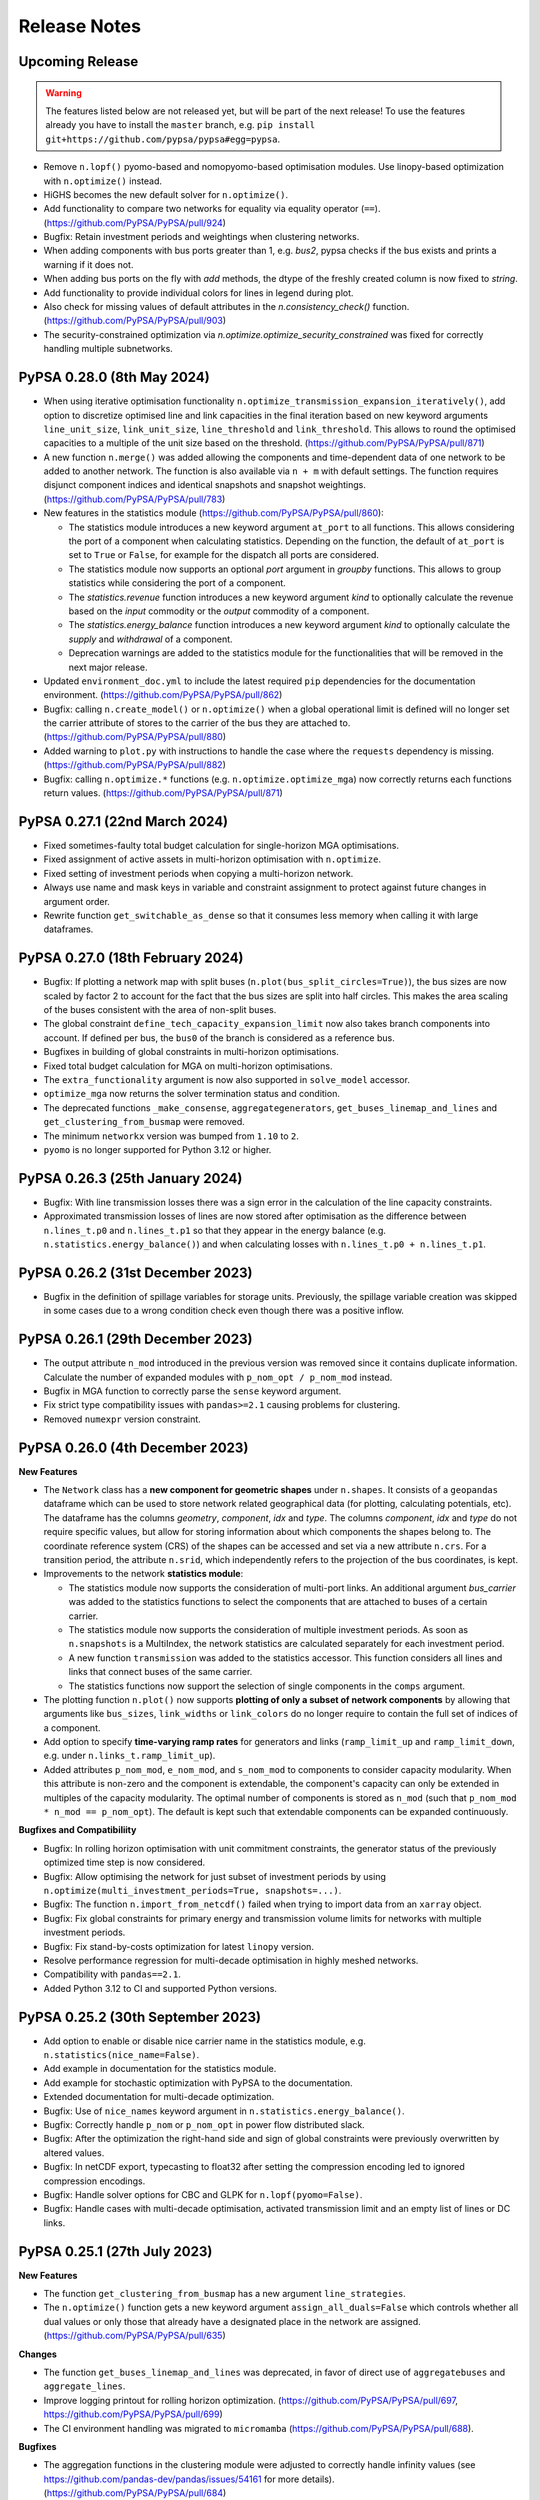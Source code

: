 #######################
Release Notes
#######################

Upcoming Release
================

.. warning:: The features listed below are not released yet, but will be part of the next release! To use the features already you have to install the ``master`` branch, e.g. ``pip install git+https://github.com/pypsa/pypsa#egg=pypsa``.

* Remove ``n.lopf()`` pyomo-based and nomopyomo-based optimisation modules. Use
  linopy-based optimization with ``n.optimize()`` instead.

* HiGHS becomes the new default solver for ``n.optimize()``.

* Add functionality to compare two networks for equality via equality operator (``==``). 
  (https://github.com/PyPSA/PyPSA/pull/924)

* Bugfix: Retain investment periods and weightings when clustering networks.

* When adding components with bus ports greater than 1, e.g. `bus2`, pypsa checks if 
  the bus exists and prints a warning if it does not.

* When adding bus ports on the fly with `add` methods, the dtype of the freshly created 
  column is now fixed to `string`.

* Add functionality to provide individual colors for lines in legend during plot.

* Also check for missing values of default attributes in the `n.consistency_check()` 
  function. (https://github.com/PyPSA/PyPSA/pull/903)

* The security-constrained optimization via `n.optimize.optimize_security_constrained` was fixed for correctly handling multiple subnetworks. 


PyPSA 0.28.0 (8th May 2024)
=================================

* When using iterative optimisation functionality
  ``n.optimize_transmission_expansion_iteratively()``, add option to discretize
  optimised line and link capacities in the final iteration based on new keyword
  arguments ``line_unit_size``, ``link_unit_size``, ``line_threshold`` and
  ``link_threshold``. This allows to round the optimised capacities to a
  multiple of the unit size based on the threshold.
  (https://github.com/PyPSA/PyPSA/pull/871)

* A new function ``n.merge()`` was added allowing the components and
  time-dependent data of one network to be added to another network. The
  function is also available via ``n + m`` with default settings. The function
  requires disjunct component indices and identical snapshots and snapshot
  weightings. (https://github.com/PyPSA/PyPSA/pull/783)

* New features in the statistics module (https://github.com/PyPSA/PyPSA/pull/860):

  - The statistics module introduces a new keyword argument ``at_port`` to all
    functions. This allows considering the port of a component when calculating
    statistics. Depending on the function, the default of ``at_port`` is set to
    ``True`` or ``False``, for example for the dispatch all ports are considered.

  - The statistics module now supports an optional `port` argument in `groupby`
    functions. This allows to group statistics while considering the port of a
    component.

  - The `statistics.revenue` function introduces a new keyword argument `kind` to
    optionally calculate the revenue based on the `input` commodity or the
    `output` commodity of a component.

  - The `statistics.energy_balance` function introduces a new keyword argument
    `kind` to optionally calculate the `supply` and `withdrawal` of a component.

  - Deprecation warnings are added to the statistics module for the
    functionalities that will be removed in the next major release.

* Updated ``environment_doc.yml`` to include the latest required ``pip``
  dependencies for the documentation environment. (https://github.com/PyPSA/PyPSA/pull/862)

* Bugfix: calling ``n.create_model()`` or ``n.optimize()`` when a global
  operational limit is defined will no longer set the carrier attribute of
  stores to the carrier of the bus they are attached to.
  (https://github.com/PyPSA/PyPSA/pull/880)

* Added warning to ``plot.py`` with instructions to handle the case where the
  ``requests`` dependency is missing. (https://github.com/PyPSA/PyPSA/pull/882)

* Bugfix: calling ``n.optimize.*`` functions (e.g. ``n.optimize.optimize_mga``)
  now correctly returns each functions return values. (https://github.com/PyPSA/PyPSA/pull/871)


PyPSA 0.27.1 (22nd March 2024)
=================================

* Fixed sometimes-faulty total budget calculation for single-horizon MGA optimisations.

* Fixed assignment of active assets in multi-horizon optimisation with ``n.optimize``.

* Fixed setting of investment periods when copying a multi-horizon network.

* Always use name and mask keys in variable and constraint assignment to protect against future changes in argument order.

* Rewrite function ``get_switchable_as_dense`` so that it consumes less memory when calling it with large dataframes.

PyPSA 0.27.0 (18th February 2024)
=================================

* Bugfix: If plotting a network map with split buses
  (``n.plot(bus_split_circles=True)``), the bus sizes are now scaled by factor 2
  to account for the fact that the bus sizes are split into half circles. This
  makes the area scaling of the buses consistent with the area of non-split
  buses.

* The global constraint ``define_tech_capacity_expansion_limit`` now also takes
  branch components into account. If defined per bus, the ``bus0`` of the branch
  is considered as a reference bus.

* Bugfixes in building of global constraints in multi-horizon optimisations.

* Fixed total budget calculation for MGA on multi-horizon optimisations.

* The ``extra_functionality`` argument is now also supported in ``solve_model``
  accessor.

* ``optimize_mga`` now returns the solver termination status and condition.

* The deprecated functions ``_make_consense``, ``aggregategenerators``,
  ``get_buses_linemap_and_lines`` and ``get_clustering_from_busmap`` were
  removed.

* The minimum ``networkx`` version was bumped from ``1.10`` to ``2``.

* ``pyomo`` is no longer supported for Python 3.12 or higher.


PyPSA 0.26.3 (25th January 2024)
=================================

* Bugfix: With line transmission losses there was a sign error in the
  calculation of the line capacity constraints.

* Approximated transmission losses of lines are now stored after optimisation as
  the difference between ``n.lines_t.p0`` and ``n.lines_t.p1`` so that they
  appear in the energy balance (e.g. ``n.statistics.energy_balance()``) and when
  calculating losses with ``n.lines_t.p0 + n.lines_t.p1``.

PyPSA 0.26.2 (31st December 2023)
=================================

* Bugfix in the definition of spillage variables for storage units. Previously,
  the spillage variable creation was skipped in some cases due to a wrong
  condition check even though there was a positive inflow.

PyPSA 0.26.1 (29th December 2023)
=================================

* The output attribute ``n_mod`` introduced in the previous version was removed
  since it contains duplicate information. Calculate the number of expanded
  modules with ``p_nom_opt / p_nom_mod`` instead.

* Bugfix in MGA function to correctly parse the ``sense`` keyword argument.

* Fix strict type compatibility issues with ``pandas>=2.1`` causing problems for
  clustering.

* Removed ``numexpr`` version constraint.

PyPSA 0.26.0 (4th December 2023)
================================

**New Features**

* The ``Network`` class has a **new component for geometric shapes** under
  ``n.shapes``. It consists of a ``geopandas`` dataframe which can be used to
  store network related geographical data (for plotting, calculating potentials,
  etc). The dataframe has the columns `geometry`, `component`, `idx` and `type`.
  The columns `component`, `idx` and `type` do not require specific values, but
  allow for storing information about which components the shapes belong to. The
  coordinate reference system (CRS) of the shapes can be accessed and set via a
  new attribute ``n.crs``. For a transition period, the attribute ``n.srid``,
  which independently refers to the projection of the bus coordinates, is kept.

* Improvements to the network **statistics module**:

  * The statistics module now supports the consideration of multi-port links. An
    additional argument `bus_carrier` was added to the statistics functions to
    select the components that are attached to buses of a certain carrier.

  * The statistics module now supports the consideration of multiple investment
    periods. As soon as ``n.snapshots`` is a MultiIndex, the network statistics
    are calculated separately for each investment period.

  * A new function ``transmission`` was added to the statistics accessor. This
    function considers all lines and links that connect buses of the same carrier.

  * The statistics functions now support the selection of single components in
    the ``comps`` argument.

* The plotting function ``n.plot()`` now supports **plotting of only a subset of
  network components** by allowing that arguments like ``bus_sizes``,
  ``link_widths`` or ``link_colors`` do no longer require to contain the full
  set of indices of a component.

* Add option to specify **time-varying ramp rates** for generators and links
  (``ramp_limit_up`` and ``ramp_limit_down``, e.g. under
  ``n.links_t.ramp_limit_up``).

* Added attributes ``p_nom_mod``, ``e_nom_mod``, and ``s_nom_mod`` to components
  to consider capacity modularity. When this attribute is non-zero and the
  component is extendable, the component's capacity can only be extended in
  multiples of the capacity modularity. The optimal number of components is
  stored as ``n_mod`` (such that ``p_nom_mod * n_mod == p_nom_opt``). The
  default is kept such that extendable components can be expanded continuously.

**Bugfixes and Compatibiliity**

* Bugfix: In rolling horizon optimisation with unit commitment constraints, the
  generator status of the previously optimized time step is now considered.

* Bugfix: Allow optimising the network for just subset of investment periods by
  using ``n.optimize(multi_investment_periods=True, snapshots=...)``.

* Bugfix: The function ``n.import_from_netcdf()`` failed when trying to import
  data from an ``xarray`` object.

* Bugfix: Fix global constraints for primary energy and transmission volume
  limits for networks with multiple investment periods.

* Bugfix: Fix stand-by-costs optimization for latest ``linopy`` version.

* Resolve performance regression for multi-decade optimisation in highly meshed
  networks.

* Compatibility with ``pandas==2.1``.

* Added Python 3.12 to CI and supported Python versions.


PyPSA 0.25.2 (30th September 2023)
==================================

* Add option to enable or disable nice carrier name in the statistics module,
  e.g. ``n.statistics(nice_name=False)``.

* Add example in documentation for the statistics module.

* Add example for stochastic optimization with PyPSA to the documentation.

* Extended documentation for multi-decade optimization.

* Bugfix: Use of ``nice_names`` keyword argument in
  ``n.statistics.energy_balance()``.

* Bugfix: Correctly handle ``p_nom`` or ``p_nom_opt`` in power flow distributed
  slack.

* Bugfix: After the optimization the right-hand side and sign of global
  constraints were previously overwritten by altered values.

* Bugfix: In netCDF export, typecasting to float32 after setting the compression
  encoding led to ignored compression encodings.

* Bugfix: Handle solver options for CBC and GLPK for ``n.lopf(pyomo=False)``.

* Bugfix: Handle cases with multi-decade optimisation, activated transmission
  limit and an empty list of lines or DC links.

PyPSA 0.25.1 (27th July 2023)
=============================

**New Features**

* The function ``get_clustering_from_busmap`` has a new argument
  ``line_strategies``.

* The ``n.optimize()`` function gets a new keyword argument
  ``assign_all_duals=False`` which controls whether all dual values or only
  those that already have a designated place in the network are assigned.
  (https://github.com/PyPSA/PyPSA/pull/635)

**Changes**

* The function ``get_buses_linemap_and_lines`` was deprecated, in favor of
  direct use of ``aggregatebuses`` and ``aggregate_lines``.

* Improve logging printout for rolling horizon optimization.
  (https://github.com/PyPSA/PyPSA/pull/697,
  https://github.com/PyPSA/PyPSA/pull/699)

* The CI environment handling was migrated to ``micromamba``
  (https://github.com/PyPSA/PyPSA/pull/688).

**Bugfixes**

* The aggregation functions in the clustering module were adjusted to correctly
  handle infinity values (see https://github.com/pandas-dev/pandas/issues/54161
  for more details). (https://github.com/PyPSA/PyPSA/pull/684)

* The unit commitment formulation with a rolling horizon horizon was fixed in
  case of non-committable and committable generators with ramp limits.
  (https://github.com/PyPSA/PyPSA/pull/686)

* The clustering functionality was fixed in case of passing a subset of carriers
  that should be aggregated. (https://github.com/PyPSA/PyPSA/pull/696)

* When clustering, allow safe clustering of component attributes which are both
  static and dynamic. (https://github.com/PyPSA/PyPSA/pull/700)

* When assigning a new user-defined variable to the underlying optimization
  model, the assignment of the solution resulted in an error if the variable
  name did not match the pattern ``{Component}-{Varname}``. This has been fixed
  by ignoring variables that do not match the pattern during solution
  assignment. (https://github.com/PyPSA/PyPSA/pull/693)

* Multilinks are now also handled automatically when importing a network from
  file. (https://github.com/PyPSA/PyPSA/pull/702)

* Multilink default efficiencies are always set to 1.0.
  (https://github.com/PyPSA/PyPSA/pull/701)

* For linearized unit commitment relaxation, some tightening additional
  constraints are only valid if start-up and shut-down costs are equal. These
  constraints are now skipped if this is not the case and a warning message is
  printed. (https://github.com/PyPSA/PyPSA/pull/690)

* Fix division in capacity factor calculation in statistics module when not
  aggregating in the time dimension. (https://github.com/PyPSA/PyPSA/pull/687)


PyPSA 0.25.0 (13th July 2023)
=============================

**New Features**

* **Stand-by costs:** PyPSA now supports stand-by cost terms. A new column
  ``stand_by_cost`` was added to generators and links. The stand-by cost is
  added to the objective function when calling ``n.optimize()``.
  (https://github.com/PyPSA/PyPSA/pull/659)

* **Rolling horizon function:** The ``n.optimize`` accessor now provides
  functionality for rolling horizon optimisation using
  ``n.optimize.optimize_with_rolling_horizon()`` which splits whole optimization
  of the whole time span into multiple subproblems which are solved
  consecutively. This is useful for operational optimizations with a high
  spatial resolution. (https://github.com/PyPSA/PyPSA/pull/668)

* **Modelling-to-generate-alternatives (MGA) function** The ``n.optimize``
  accessor now provides functionality for running
  modelling-to-generate-alternatives (MGA) on previously solved networks using
  ``n.optimize.optimize_mga(slack=..., weights=...)``. This is useful for
  exploring the near-optimal feasible space of the network.
  (https://github.com/PyPSA/PyPSA/pull/672)

**Changes**

* **Multilinks by default:** Links with multiple inputs/outputs are now
  supported by default. The Link component attributes are automatically extended
  if a link with ``bus2``, ``bus3``, etc. are added to the network. Overriding
  component attributes at network initialisation is no longer required.
  (https://github.com/PyPSA/PyPSA/pull/669)

* **Spatial clustering refactored:** The spatial clustering module was
  refactored. The changes lead to performance improvements and a more consistent
  clustering API. (https://github.com/PyPSA/PyPSA/pull/673)

  * The network object has a new accessor ``cluster`` which allows accessing
    clustering routines from the network itself. For example,
    ``n.cluster.cluster_spatially_by_kmeans`` returns a spatially clustered
    version of the network.

  * The default clustering strategies were refined. Per default, columns like
    ``efficiency`` and ``p_max_pu`` are now aggregated by the capacity weighted
    mean.

  * The clustering module now applies the custom strategies to time-dependant
    data.

  * The function ``pypsa.clustering.spatial.get_clustering_from_busmap`` and
    ``pypsa.clustering.spatial.aggregategenerators`` now allows the passing of a
    list of buses for which aggregation of all carriers is desired. Generation
    from a carrier at a bus is aggregated now if: It is either in the passed
    list of aggregated carriers, or in the list of aggregated buses.

  * Take generator strategies for time-series into account. Before, time-series
    would always be aggregated by summing.
    (https://github.com/PyPSA/PyPSA/pull/670)

  * The deprecated ``networkclustering`` module was removed.
    (https://github.com/PyPSA/PyPSA/pull/675)

* A new function `get_country_and_carrier` was added to the statistics module in
  order to group statistics by country and carrier.
  (https://github.com/PyPSA/PyPSA/pull/678)

* NetCDF file compression is now disabled by default when exporting networks.
  (https://github.com/PyPSA/PyPSA/pull/679)

**Breaking Changes**

* The ``Clustering`` class no longer contains a positive and negative linemap.

* Outdated examples were removed. (https://github.com/PyPSA/PyPSA/pull/674)

**Bugfixes**

* In the statistics module, the calculation of operational costs of storage
  units was corrected. (https://github.com/PyPSA/PyPSA/pull/671)


PyPSA 0.24.0 (27th June 2023)
=================================

* PyPSA now supports quadratic marginal cost terms. A new column
  `marginal_cost_quadratic` was added to generators, links, stores and storage
  units. The quadratic marginal cost is added to the objective function when
  calling ``n.optimize()``. This requires a solver that is able to solve quadratic problems, for instance,
  HiGHS, Gurobi, Xpress, or CPLEX.
* The statistics function now allows calculating energy balances
  ``n.statistics.energy_balance()`` and dispatch ``n.statistics.dispatch()``, as
  well as time series (e.g. ``n.statistics.curtailment(aggregate_time=False)``).
  The energy balance can be configured to yield energy balance time series for
  each bus.
* The statistics function ``n.statistics()`` now also supports the calculation
  of the market values of components.
* The function ``n.set_snapshots()`` now takes two optional keyword arguments; ``default_snapshot_weightings``
  to change the default snapshot weightings, and ``weightings_from_timedelta``
  to compute the weights if snapshots are of type ``pd.DatetimeIndex``.
* The function ``n.lopf()`` is deprecated in favour of the linopy-based
  implementation ``n.optimize()`` and will be removed in PyPSA v1.0. We will
  have a generous transition period, but please start migrating your
  ``extra_functionality`` functions, e.g. by following our `migration guide
  <https://pypsa.readthedocs.io/en/latest/examples/optimization-with-linopy-migrate-extra-functionalities.html>`_.
* The module ``pypsa.networkclustering`` was moved to
  ``pypsa.clustering.spatial``. The module ``pypsa.networkclustering`` is now
  deprecated but all functionality will continue to be accessible until PyPSA v0.25.
* Bug fix in linearized unit commitment implementation correcting sign.
* The minimum required version of ``linopy`` is now ``0.2.1``.
* Dropped support for Python 3.8. The minimum required version of Python is now 3.9.


PyPSA 0.23.0 (10th May 2023)
=================================

* Transmission losses can now be represented during optimisation with
  ``n.optimize()`` or ``n.lopf()`` using a piecewise linear approximation of the
  loss parabola as presented in `this paper
  <https://doi.org/10.1016/j.apenergy.2022.118859>`_. The number of segments can
  be chosen with the argument ``n.optimize(transmission_losses=3)``. The default
  remains that transmission losses are neglected with
  ``n.optimize(transmission_losses=0)``, and analogously for
  ``n.lopf(pyomo=True)`` and ``n.lopf(pyomo=False)``. [`#462
  <https://github.com/PyPSA/PyPSA/pull/462>`_]

* Efficiencies and standing losses of stores, storage units and generators can
  now be specified as time-varying attributes (``efficiency``,
  ``efficiency_dispatch``, ``efficiency_store``, ``standing_loss``). For
  example, this allows specifying temperature-dependent generator efficiencies
  or evaporation in hydro reservoirs. [`#572
  <https://github.com/PyPSA/PyPSA/pull/572>`_]

* Unit commitment constraints (ramp limits, start up and shut down costs) can
  now also be applied to links in addition to generators. This is useful to
  model the operational restrictions of fuel synthesis plants. [`#582
  <https://github.com/PyPSA/PyPSA/pull/582>`_]

* Added implementation for a linearized unit commitment approximation (LP-based)
  that can be activated when calling
  ``n.optimize(linearized_unit_commitment=True)``. The implementation follows
  Hua et al. (2017), `10.1109/TPWRS.2017.2735026
  <https://doi.org/10.1109/TPWRS.2017.2735026>`_. This functionality is not
  implemented for ``n.lopf()``. [`#472
  <https://github.com/PyPSA/PyPSA/pull/472>`_]

* NetCDF (``.nc``) and HDF5 (``.h5``) network files can now be read directly
  from URL:
  ``pypsa.Network("https://github.com/PyPSA/PyPSA/raw/master/examples/scigrid-de/scigrid-with-load-gen-trafos.nc")``
  [`#569
  <https://github.com/PyPSA/PyPSA/pull/569>`_]

* Networks are now compressed when exporting the NetCDF
  ``n.export_to_netcdf(...)`` step using the native compression feature of
  netCDF files. Additionally, a typecasting option from float64 to float 32 was
  added. Existing network files are not affected. To also compress existing
  networks, load and save them using ``xarray`` with compression specified, see
  `the xarray documentation
  <https://docs.xarray.dev/en/stable/generated/xarray.Dataset.to_netcdf.html>`_
  for details. The compression can be disabled with
  ``n.export_to_netcdf(compression=None)``. Use
  ``n.export_to_netcdf(float32=True, compression={'zlib': True, 'complevel': 9, 'least_significant_digit': 5})``
  for high compression. [`#583
  <https://github.com/PyPSA/PyPSA/pull/583>`_, `#614
  <https://github.com/PyPSA/PyPSA/pull/614>`_]

* Time aggregation for OPEX, curtailment, supply, withdrawal, and revenue now
  default to 'sum' rather than 'mean'.

* A new type of ``GlobalConstraint`` called `operational_limit` is now supported
  through the ``n.optimize()`` function. It allows to limit the total
  production of a carrier analogous to `primary_energy_limit` with the
  difference that it applies directly to the production of a carrier rather than
  to an attribute of the primary energy use. [`#618
  <https://github.com/PyPSA/PyPSA/pull/618>`_]

* The attributes ``lifetime`` and ``build_year`` are now aggregated with a
  capacity-weighted mean when clustering the network. Previously, these
  attributes had to carry identical values for components that were to be
  merged. [`#571
  <https://github.com/PyPSA/PyPSA/pull/571>`_]

* To enable better backwards compatibility with the ``n.lopf()`` function, the
  ``n.optimize()`` functions has now the explicit keyword argument
  ``solver_options``. It takes a dictionary of options passed to the solver.
  Before, these were passed as keyword arguments to the ``n.optimize()``
  function. Note that both functionalities are supported. [`#595
  <https://github.com/PyPSA/PyPSA/pull/595>`_]

* Fixed interference of io routines with linopy optimisation [`#564
  <https://github.com/PyPSA/PyPSA/pull/564>`_, `#567
  <https://github.com/PyPSA/PyPSA/pull/567>`_]

* Fix a bug where time-dependant generator variables could be forgotten during
  aggregation in a particular case. [`#576
  <https://github.com/PyPSA/PyPSA/pull/576>`_]

* A new type of ``GlobalConstraint`` called `operational_limit` is now supported through the `Network.optimize` function. It allows to limit the total production of a carrier analogous to `primary_energy_limit` with the difference that it applies directly to the production of a carrier rather than to an attribute of the primary energy use.

* Fix an issue appeared when processing networks which were reduced to a set of
  isolated nodes in course of clustering. Previously, an empty ``Line``
  component has lead to problems when processing empty lines-related dataframes.
  That has been fixed by introducing special treatment in case a lines dataframe
  is empty. [`#599
  <https://github.com/PyPSA/PyPSA/pull/599>`_]


PyPSA 0.22.1 (15th February 2023)
=================================

* The model creation for large, sector-coupled models is now much quicker.
* The FICO Xpress solver interface now skips loading a basis if there is an
  error associated with the basis function and continues without it.
* The colors of borders and coastlines can now be controlled with
  ``n.plot(color_geomap=dict(border='b', coastline='r'))``.
* Plotting multiple legends was fixed for applying a tight layout with ``matplotlib>=3.6``.
* The plotting function now supports plotting negative and positive values
  separately per bus using the argument ```n.plot(bus_split_circles=...)``. This
  results in drawing separate half circles for positive and negative values.


PyPSA 0.22.0 (3rd February 2023)
================================

* Python 3.11 is now tested. The support of Python 3.7 was dropped. The minimum supported python version is now 3.8.
* The linopy based optimization (``n.optimize()``) now allows to limit the carrier's growth by an additional linear term, so that one can limit an expansion growth by multiples of what was installed in the preceding investment period.
* The linopy based optimization now requires ``linopy`` version 0.1.1 or higher. The new version eases the creation of custom constraint through a better display of linear expression and variables.
* Wrapped functions defined by the ``Network.optimize`` accessor are now wrapping meta information of the original functions more coherently. This enables better feedback in interactive sessions.
* Checking of datatypes in the ``consistency_check`` is now deactivated by default. Set ``n.consistency_check(check_dtypes=True)`` to activate it.
* The plotting functionality ``n.plot()`` now supports setting alpha values on the branch components individually.
* The plotting functionality ``n.plot()`` now allows independent control of arrow size and branch width using ``line_widths`` and ``flow`` in conjunction.
* The documentation shines in a new look using the ``sphinx-book-theme``. Limit ``sphinx`` to versions below 6.
* Address various deprecation warnings.

PyPSA 0.21.3 (16th December 2022)
=================================

* Bugfix: Time-varying marginal cost of a component were removed if at least one of its value was zero.
* Bugfix: Due to xarray's ``groupby`` operation not fully supporting multi-indexes in recent version (see https://github.com/pydata/xarray/issues/6836), parts of the multi investment optimization code was adjusted.
* Update HiGHS parsing function in linopt for HiGHS version 1.4.0. Minimum version of HiGHS is v1.3.0. Older versions have not been tested.
* Update of gas boiler example to ``linopy``.
* New standard line types for DC lines.
* Included code of conduct.

PyPSA 0.21.2 (30th November 2022)
=================================

* Compatibility with ``pyomo>=6.4.3``.

PyPSA 0.21.1 (10th November 2022)
=================================

* Default of ``n.lopf()`` changed to ``n.lopf(pyomo=False)``.
* Bugfix in calculating statistics of curtailment.
* Bugfix in IO of netCDF network files for datetime indices.
* Bugfix for warning about imports from different PyPSA versions.
* Add linopy and statistics module to API reference.

PyPSA 0.21.0 (7th November 2022)
================================

* A new optimization module `optimization` based on `Linopy <https://github.com/PyPSA/linopy>`_ was introduced. It aims at being as fast as the in-house optimization code and as flexible as the optimization with ``Pyomo``. A introduction to the optimization can be found at the `examples section
  <https://pypsa.readthedocs.io/en/latest/examples/optimization-with-linopy.html>`_ a migration guide for extra functionalities can be found at `here
  <https://pypsa.readthedocs.io/en/latest/examples/optimization-with-linopy-migrate-extra-functionalities.html>`_
* A new module for a quick calculation of system relevant quantities was introduced. It is directly accessible via the new accessor `Network.statistics` which returns a table of values often calculated manually. At the same time `Network.statistics` allows to call individual functions, as `capex`, `opex`, `capacity_factor` etc.
* Add reference to `Discord server <https://discord.gg/AnuJBk23FU>`_ for support and discussion.
* Restore import of pandapower networks. Issues regarding the transformer component and indexing as well as missing imports for shunts are fixed. [`#332 <https://github.com/PyPSA/PyPSA/pull/332>`_]
* The import performance of networks was improved. With the changes, the import time for standard netcdf imports decreased by roughly 70%.

PyPSA 0.20.1 (6th October 2022)
===============================

* The representation of networks was modified to show the number of components and snapshots.
* The performance of the consistency check function was improved. The consistency check was extended by validating the capacity expansion limits as well as global constraint attributes.
* When applying network clustering algorithms, per unit time series are now aggregated using a capacity-weighted average and default aggregation strategies were adjusted.
* The value of ``n.objective`` is now set to NaN for failed optimisation runs.
* Added example notebook on how to model redispatch with PyPSA.
* Added new network plotting example.
* Bugfix for non-pyomo version of ``n.sclopf()``.
* Accept ``pathlib.Path`` objects when importing networks with ``pypsa.Network()``.
* Addressed ``.iteritems()`` deprecations.


PyPSA 0.20.0 (26th July 2022)
==============================

This release contains new features for plotting and storing metadata with Network objects.

* A new attribute ``n.meta`` was added to the Network object. This can be an arbitrary dictionary, and is used to store meta data about the network.

* Improved support for individually normed colorbars in ``n.plot()`` for buses, lines, links, transformers with keyword arguments ``bus_norm``, ``line_norm``, ``link_norm``, ``transformer_norm``.

  .. code-block:: python
    :caption: Colorbar plotting example

    import pypsa
    import matplotlib.pyplot as plt
    n = pypsa.examples.ac_dc_meshed()
    norm = plt.Normalize(vmin=0, vmax=10)
    n.plot(
        bus_colors=n.buses.x,
        bus_cmap='viridis',
        bus_norm=norm
    )
    plt.colorbar(plt.cm.ScalarMappable(cmap='viridis', norm=norm))

* New utility functions to add legends for line widths (:func:`pypsa.plot.add_legend_lines`), circles and pie chart areas (:func:`pypsa.plot.add_legend_circles`), and patch colors (:func:`pypsa.plot.add_legend_patches`).
  See the following example:

  .. code-block:: python
    :caption: Legend plotting example

    import pypsa
    import matplotlib.pyplot as plt
    import cartopy.crs as ccrs
    from pypsa.plot import add_legend_circles

    n = pypsa.examples.ac_dc_meshed()

    fig, ax = plt.subplots(subplot_kw={"projection": ccrs.PlateCarree()})
    n.plot(ax=ax, bus_sizes=1)

    add_legend_circles(
        ax,
        [1, 0.5],
        ["reference size", "reference size 2"],
        legend_kw=dict(frameon=False, bbox_to_anchor=(1,0.1))
    )

* When iterating over components of a Subnetwork, only a those assets are included in the dataframes which are included in the subnetwork.

* In ``n.plot()``, compute boundaries in all cases for consistent circle sizes. This is realised by setting a new default margin of 0.05.

* Compatibility with pyomo 6.4.1.

* Removed ``pypsa.stats`` module.

* Extended defaults for the clustering of attributes in ``pypsa.networkclustering``.

* Removed deprecated clustering algorithms in ``pypsa.networkclustering``.

* Improved documentation and README.

* Fix a few deprecations.

* Improved test coverage, e.g. when copying networks.

* Testing: ``pypower`` is not importable with newest numpy versions. Skip test if import fails.

Special thanks for this release to @Cellophil,
@txelldm and @rockstaedt for improving test coverage and documentation.


PyPSA 0.19.3 (22nd April 2022)
==============================

* Apply pre-commit formats to support development (incl. black formatting,
  jupyter cleanup, import sorting, preventing large file uploads). This will
  distort ``git blame`` functionality, which can be fixed by running ``git
  config blame.ignoreRevsFile .git-blame-ignore-revs`` inside the PyPSA
  repository. Run ``pre-commit install`` to set up locally.
* Change message when exporting and importing networks without a set ``network_name``.
  Fixes [`#381 <https://github.com/PyPSA/PyPSA/issues/381>`_].
* Greedy Modularity Maximisation was introduced as new spatial
  clustering method [`#377 <https://github.com/PyPSA/PyPSA/pull/377>`_].

PyPSA 0.19.2 (7th March 2022)
=============================

* Add standard line type for 750 kV transmission line.

PyPSA 0.19.1 (18th February 2022)
=================================

* When setting ramp limits for links and calling ``Network.lopf`` with ``pyomo=False``, an unexpected KeyError was raised. This was fixed by correctly accessing the data frame referring to the power dispatch of links.


PyPSA 0.19.0 (11th February 2022)
=================================

This release contains new features for ramping constraints in link components,
hierarchical network clustering functionality, and an interface to the
open-source HiGHS solver.

**New Features**

* Ramp limits for ``Links``. The ``Link`` component has two new attributes, :code:`ramp_limit_up` and
  :code:`ramp_limit_down`, which limits the marginal power increase equivalent to the
  implementation for generators. The new attributes are only considered when
  running ``network.lopf(pyomo=False)``.

* Hierarchical Agglomerative Clustering (HAC) was introduced as new spatial
  clustering method [`#289 <https://github.com/PyPSA/PyPSA/pull/289>`_].

* Clustering networks now also supports the clustering of time-series associated
  to lines.

* Add open-source `HiGHS solver <https://github.com/ERGO-Code/HiGHS>`_.

* A new convenience function ``Network.get_committable_i`` was added. This returns
  an index containing all committable assets of component ``c``. In case that
  component ``c`` does not support committable assets, it returns an empty
  dataframe.

* A warning message is shown if a network contains one or more links with an
  :code:`efficiency` smaller than 1 and a negative value for :code:`p_min_pu`
  [`#320 <https://github.com/PyPSA/PyPSA/pull/320>`_].

* New example for spatial clustering.

* Speed-up of ``network.plot()`` by only plotting buses with non-zero size.

* Increased test coverage.

**Changes**

* The names of the indexes in static dataframes are now set to the component
  names. So, the index of ``n.generators`` has the name 'Generator'. The same
  accounts for the columns of the timeseries.

* The snapshot levels of a multi-indexed snapshot were renamed to ['period',
  'timestep'], the name of the index was set to 'snapshot'. This makes the
  snapshot name coherent for single and multi-indexed snapshots.

**Bugs and Compatibility**

* Compatibility with ``pandas>=1.4``.

* Drop support for Python 3.6 in accordance with its
  [end-of-life](https://endoflife.date/python).

* Use ``nx.Graph`` instead of ``nx.OrderedGraph`` which guarantees order is
  preserved for Python 3.7 and above.

* Add assert: CBC solver does not work with '>' and '<'.

* When running ``network.lopf(pyomo=False)``, the ramp limits did not take
  the time step right before the optimization horizon into account (relevant for
  rolling horizon optimization). This is now fixed.

* Fix bug when multi-links are defined but the network has no links.

Special thanks for this release to Samuel Matthew Dumlao (@smdumlao) for
implementing the ramp limits for Links in PyPSA, Martha Frysztacki (@martacki) for
implementing the hierarchical network clustering, and Max Parzen (@pz-max) for
implementing the HiGHS solver interface.

PyPSA 0.18.1 (15th October 2021)
================================

* Compatibility with ``pyomo>=6.1``.

* Bugfix: specifying the ``solver_logfile`` is no longer mandatory with CPLEX for
  ``n.lopf(pyomo=False)``.

* The distance measures for the network clustering functions ``busmap_by_spectral()``
  and ``busmap_by_louvain()`` were adapted to use electrical distance
  (``s_nom/|r+i*x|``) (before: ``num_parallel``).

* Deprecations: The functions ``busmap_by_linemask()``, ``busmap_by_length()``, ``length_clustering()``,
  ``busmap_by_spectral_clustering()``, ``spectral_clustering()``, ``busmap_by_louvain()``,
  ``louvain_clustering()``, ``busmap_by_rectangular_grid()``, ``rectangular_grid_clustering()``
  and ``stubs_clustering()`` were deprecated and will be removed in v0.20.

* Distance measures for function ``busmap_by_spectral()`` and ``busmap_by_louvain()``
  were adapted to electrical distance (``s_nom/|r+i*x|``) (before: ``num_parallel``)

* In ``pypsa.networkclustering``, strip the string of the clustered
  component name. Not doing this had caused troubles for components with an
  empty carrier column.

* Various documentation updates.


PyPSA 0.18.0 (12th August 2021)
===============================

This release contains new features for pathway optimisation, improvements of the
documentation's examples section as well as compatibility and bug fixes.

**Licensing**

* With this release, we have changed the licence from the copyleft GPLv3
  to the more liberal MIT licence with the consent of all contributors
  (for the reasoning why, see the `pull request
  <https://github.com/PyPSA/PyPSA/pull/274>`_).

**New features**

* Added support for the optimisation of multiple investment periods, also known
  as pathway optimization. With this feature, snapshots can span over multiple
  years or decades which are divided into investment periods. Within each
  investment period, assets can be added to the network. The optimization only
  works with ``pyomo=False``. For more information see the documentation at :ref:`multi-horizon` and the `example notebook
  <https://pypsa.readthedocs.io/en/latest/examples/multi-investment-optimisation.html>`_. Endogenous learning curves can be applied as ``extra_functionality``.

* ``n.snapshot_weightings`` is now a ``pandas.DataFrame`` rather than
  a ``pandas.Series`` with weightings now subdivided into weightings
  for the objective function, generators and stores/storage
  units. This separation of weightings is relevant for temporal
  snapshot clustering, where the weight in the objective function may
  differ from the number of hours represented by each snapshot for
  storage purposes.

  * Objective weightings determine the multiplier of the marginal costs in the
    objective function of the LOPF.

  * Generator weightings specify the impact of generators in a
    ``GlobalConstraint`` (e.g. in a carbon dioxide emission constraint).

  * Store weightings define the elapsed hours for the charge, discharge,
    standing loss and spillage of storage units and stores in order to determine
    the current state of charge.

  PyPSA still supports setting ``n.snapshot_weightings`` with a ``pandas.Series``.
  In this case, the weightings are uniformly applied to all columns of the new
  ``n.snapshot_weightings`` ``pandas.DataFrame``.

* All functionalities except for optimisation with ``pyomo=True`` now work
  with multi-indexed snapshots.

* Many example notebooks are now also integrated in the
  documentation. See :doc:`examples-basic`, :doc:`examples-lopf`,
  :doc:`examples-sector_coupling` and :doc:`examples-other`.


* A new module ``examples`` was added which contains frontend functions for
  retrieving/loading example networks provided by the PyPSA project.

* When solving ``n.lopf(pyomo=False)``, PyPSA now supports setting lower and
  upper capacity bounds per bus and carrier. These are specified in the columns
  ``n.buses['nom_min_{carrier}']`` and ``n.buses['nom_max_{carrier}']``
  respectively. For example, if multiple generators of carrier ``wind`` are at bus
  ``bus1``, the combined capacity is limited to 1000 MW by setting
  ``n.buses.loc['bus1', 'nom_max_wind'] = 1000`` (a minimal capacity is forced by
  setting ``n.buses.loc['bus1', 'nom_min_wind']``). In the same manner the
  combined ``p_nom`` of components ``StorageUnit`` and ``e_nom`` of components
  ``Store`` can be limited.

* Add new attribute ``carrier`` to the components ``Line``, ``Link``, ``Store``
  and ``Load``, defining the energy carrier of the components. Its default is an
  empty string. When calling ``n.calculate_dependent_values()``, empty carriers
  are replaced by the carriers of the buses to which the components are attached.

* Add new descriptive attribute ``unit`` to ``bus`` component.

* Automated upload of code coverage reports for pull requests.

**Changes**

* When using iterative LOPF with ``n.ilopf()`` to consider impedance updates of
  reinforced transmission lines, the attributes ``p_nom`` and ``s_nom`` of lines
  and links are reset to their original values after final iteration.

* ``n.snapshots`` are now a property, hence assigning values with
  ``n.snapshots = values`` is the same as ``n.set_snapshots(values)``.

* Remove deprecated function ``geo.area_from_lon_lat_poly``.

**Deprecations**

* The function ``geo.area_from_lon_lat_poly()`` was deprecated and will be removed in v0.19.

* The deprecated argument ``csv_folder_name`` in ``pypsa.Network`` was removed.

* The deprecated column names ``source``, ``dispatch``, ``p_max_pu_fixed``,
  ``p_min_pu_fixed`` for the class ``Generator``, ``current_type`` for the class
  ``Bus`` and ``s_nom`` for the class ``Link`` were removed.

**Bugs and Compatibility**

* Added support for ``pandas`` version 1.3.

* Adjust log file creation for CPLEX version 12.10 and higher.

* ``n.snapshot_weightings`` is no longer copied for ``n.copy(with_time=False)``.

* Bugfix in ``n.ilopf()`` where previously all links were fixed in the final
  iteration when it should only be the HVDC links.

* Fix setting ``margin`` and ``boundaries`` when plotting a network with  ``geomap=False``.

Special thanks for this release to Lisa Zeyen (@lisazeyen) for implementing the
multi-horizon investment in PyPSA and to Fabian Hofmann (@FabianHofmann) for
thoroughly reviewing it and adding the example notebooks to the documentation.


PyPSA 0.17.1 (15th July 2020)
=============================

This release contains bug fixes and extensions to the features for optimization when not using Pyomo.

* N-1 security-constrained linear optimal power flow is now also supported without pyomo by running ``network.sclopf(pyomo=False)``.

* Added support for the FICO Xpress commercial solver for optimization without pyomo, i.e. ``pyomo=False``.

* There was a bug in the LOPF with ``pyomo=False`` whereby if some Links
  were defined with multiple outputs (i.e. bus2, bus3, etc. were
  defined), but there remained some Links without multiple outputs
  (bus2, bus3, etc. set to ``""``), then the Links without multiple
  outputs were assigned erroneous non-zero values for p2, p3, etc. in
  the LOPF with ``pyomo=False``. Now p2, p3, etc. revert to the default
  value for Links where bus2, bus3, etc. are not defined, just like
  for the LOPF with ``pyomo=True``.

* Handle double-asterisk prefix in ``solution_fn`` when solving ``n.lopf(pyomo=False)`` using CBC.

* When solving ``n.lopf(pyomo=False, store_basis=True, solver_name="cplex")`` an error raised by trying to store a non-existing basis is caught.

* Add compatibility for Pyomo 5.7. This is also the new minimum requirement.

* Fixed bug when saving dual variables of the line volume limit. Now using dual from the second last iteration in ``pypsa.linopf``,
  because last iteration returns NaN (no optimisation of line capacities in final iteration).

* Added tracking of iterations of global constraints in the optimisation.

* When solving ``n.lopf(pyomo=False)``, PyPSA now constrains the dispatch variables for non extendable components with actual constraints, not with standard variable bounds. This allows retrieving shadow prices for all dispatch variables when running ``n.lopf(pyomo=False, keep_shadowprices=True)``.

* Can now cluster lines with different static ``s_max_pu`` values. Time-varying ``s_max_pu`` are not supported in clustering.

* Improved handling of optional dependencies for network clustering functionalities (``sklearn`` and ``community``).

Thanks to Pietro Belotti from FICO for adding the Xpress support, to Fabian Neumann (KIT) and Fabian Hofmann (FIAS) for all their
hard work on this release, and to all those who fixed bugs and reported issues.

PyPSA 0.17.0 (23rd March 2020)
================================

This release contains some minor breaking changes to plotting, some
new features and bug fixes.


* For plotting geographical features ``basemap`` is not supported anymore.  Please use ``cartopy`` instead.
* Changes in the plotting functions ``n.plot()`` and ``n.iplot()`` include some **breaking changes**:

    * A set of new arguments were introduced to separate style parameters of the different branch components:  ``link_colors``, ``link_widths``, ``transformer_colors``, ``transformer_widths``, ``link_cmap``, ``transformer_cmap``
    * ``line_widths``, ``line_colors``, and ``line_cmap`` now only apply for lines and can no longer be used for other branch types (links and transformers). Passing a pandas.Series with a pandas.MultiIndex will raise an error.
    * Additionally, the function `n.iplot()` has new arguments ``line_text``, ``link_text``, ``transformer_text`` to configure the text displayed when hovering over a branch component.
    * The function ``directed_flow()`` now takes only a pandas.Series with single pandas.Index.
    * The argument ``bus_colorscale`` in ``n.iplot()`` was renamed to ``bus_cmap``.
    * The default colours changed.

* If non-standard output fields in the time-dependent ``network.components_t`` (e.g. ``network.links_t.p2`` when there are multi-links) were exported, then PyPSA will now also import them automatically without requiring the use of the ``override_component_attrs`` argument.
* Deep copies of networks can now be created with a subset of
  snapshots, e.g. ``network.copy(snapshots=network.snapshots[:2])``.
* When using the ``pyomo=False`` formulation of the LOPF (``network.lopf(pyomo=False)``):

    * It is now possible to alter the objective function.
      Terms can be added to the objective via ``extra_functionality``
      using the function :func:`pypsa.linopt.write_objective`.
      When a pure custom objective function needs to be declared,
      one can set ``skip_objective=True``.
      In this case, only terms defined through ``extra_functionality``
      will be considered in the objective function.
    * Shadow prices of capacity bounds for non-extendable passive branches
      are parsed (similar to the ``pyomo=True`` setting)
    * Fixed :func:`pypsa.linopf.define_kirchhoff_constraints` to handle
      exclusively radial network topologies.
    * CPLEX is now supported as an additional solver option. Enable it by installing the `cplex <https://pypi.org/project/cplex/>`_ package (e.g. via ``pip install cplex`` or ``conda install -c ibmdecisionoptimization cplex``) and setting ``solver_name='cplex'``

* When plotting, ``bus_sizes`` are now consistent when they have a ``pandas.MultiIndex``
  or a ``pandas.Index``. The default is changed to ``bus_sizes=0.01`` because the bus
  sizes now relate to the axis values.
* When plotting, ``bus_alpha`` can now be used to add an alpha channel
  which controls the opacity of the bus markers.
* The argument ``bus_colors`` can a now also be a pandas.Series.
* The ``carrier`` component has two new columns 'color' and 'nice_name'.
  The color column is used by the plotting function if ``bus_sizes`` is
  a pandas.Series with a MultiIndex and ``bus_colors`` is not explicitly defined.
* The function :func:`pypsa.linopf.ilopf` can now track the intermediate branch capacities
  and objective values for each iteration using the ``track_iterations`` keyword.
* Fixed unit commitment:

    * when ``min_up_time`` of committable generators exceeds the length of snapshots.
    * when network does not feature any extendable generators.

* Fixed import from pandapower for transformers not based on standard types.
* The various Jupyter Notebook examples are now available on the `binder <https://mybinder.org/>`_ platform. This allows new users to interactively run and explore the examples without the need of installing anything on their computers.
* Minor adjustments for compatibility with pandas v1.0.0.
* After optimizing, the network has now an additional attribute ``objective_constant`` which reflects the capital cost of already existing infrastructure in the network referring to ``p_nom`` and ``s_nom`` values.

Thanks to Fabian Hofmann (FIAS) and Fabian Neumann (KIT) for all their
hard work on this release, and to all those who reported issues.


PyPSA 0.16.1 (10th January 2020)
================================

This release contains a few minor bux fixes from the introduction of
nomopyomo in the previous release, as well as a few minor features.

* When using the ``nomopyomo`` formulation of the LOPF with
  ``network.lopf(pyomo=False)``, PyPSA was not correcting the bus
  marginal prices by dividing by the ``network.snapshot_weightings``, as is done
  in the ``pyomo`` formulation. This correction is now applied in the
  ``nomopyomo`` formulation to be consistent with the ``pyomo``
  formulation. (The reason this correction is applied is so that the
  prices have a clear currency/MWh definition regardless of the
  snapshot weightings. It also makes them stay roughly the same when
  snapshots are aggregated: e.g. if hourly simulations are sampled
  every n-hours, and the snapshot weighting is n.)
* The ``status, termination_condition`` that the ``network.lopf`` returns
  is now consistent between the ``nomopyomo`` and ``pyomo``
  formulations. The possible return values are documented in the LOPF
  docstring, see also the `LOPF documentation
  <https://pypsa.readthedocs.io/en/latest/optimal_power_flow.html#pypsa.Network.lopf>`_.
  Furthermore in the ``nomopyomo`` formulation, the solution is still
  returned when gurobi finds a suboptimal solution, since this
  solution is usually close to optimal. In this case the LOPF returns
  a ``status`` of ``warning`` and a ``termination_condition`` of
  ``suboptimal``.
* For plotting with ``network.plot()`` you can override the bus
  coordinates by passing it a ``layouter`` function from ``networkx``. See
  the docstring for more information. This is particularly useful for
  networks with no defined coordinates.
* For plotting with ``network.iplot()`` a background from `mapbox
  <https://www.mapbox.com/>`_ can now be integrated.

Please note that we are still aware of one implementation difference
between ``nomopyomo`` and ``pyomo``, namely that ``nomopyomo`` doesn't read
out shadow prices for non-extendable branches, see the `github issue
<https://github.com/PyPSA/PyPSA/issues/119>`_.


PyPSA 0.16.0 (20th December 2019)
=================================

This release contains major new features. It is also the first release
to drop support for Python 2.7. Only Python 3.6 and 3.7 are supported
going forward. Python 3.8 will be supported as soon as the gurobipy
package in conda is updated.

* A new version of the linear optimal power flow (LOPF) has been
  introduced that uses a custom optimization framework rather than
  Pyomo. The new framework, based on `nomoypomo
  <https://github.com/PyPSA/nomopyomo>`_, uses barely any memory and
  is much faster than Pyomo. As a result the total memory usage of
  PyPSA processing and gurobi is less than a third what it is with
  Pyomo for large problems with millions of variables that take
  several gigabytes of memory (see this `graphical comparison
  <https://github.com/PyPSA/PyPSA/pull/99#issuecomment-560490397>`_
  for a large network optimization). The new framework is not enabled
  by default. To enable it, use ``network.lopf(pyomo=False)``. Almost
  all features of the regular ``network.lopf`` are implemented with
  the exception of minimum down/up time and start up/shut down costs
  for unit commitment. If you use the ``extra_functionality`` argument
  for ``network.lopf`` you will need to update your code for the new
  syntax. There is `documentation
  <https://pypsa.readthedocs.io/en/latest/optimal_power_flow.html#pyomo-is-set-to-false>`_
  for the new syntax as well as a `Jupyter notebook of examples
  <https://github.com/PyPSA/PyPSA/blob/master/examples/lopf_with_pyomo_False.ipynb>`_.

* Distributed active power slack is now implemented for the full
  non-linear power flow. If you pass ``network.pf()`` the argument
  ``distribute_slack=True``, it will distribute the slack power across
  generators proportional to generator dispatch by default, or
  according to the distribution scheme provided in the argument
  ``slack_weights``. If ``distribute_slack=False`` only the slack
  generator takes up the slack. There is further `documentation
  <https://pypsa.readthedocs.io/en/latest/power_flow.html#full-non-linear-power-flow>`__.

* Unit testing is now performed on all of GNU/Linux, Windows and MacOS.

* NB: You may need to update your version of the package ``six``.

Special thanks for this release to Fabian Hofmann for implementing the
nomopyomo framework in PyPSA and Fabian Neumann for providing the
customizable distributed slack.


PyPSA 0.15.0 (8th November 2019)
================================

This release contains new improvements and bug fixes.

* The unit commitment (UC) has been revamped to take account of
  constraints at the beginning and end of the simulated ``snapshots``
  better. This is particularly useful for rolling horizon UC. UC now
  accounts for up-time and down-time in the periods before the
  ``snapshots``. The generator attribute ``initial_status`` has been
  replaced with two attributes ``up_time_before`` and
  ``down_time_before`` to give information about the status before
  ``network.snapshots``. At the end of the simulated ``snapshots``, minimum
  up-times and down-times are also enforced. Ramping constraints also
  look before the simulation at previous results, if there are
  any. See the `unit commitment documentation
  <https://pypsa.readthedocs.io/en/latest/optimal_power_flow.html#generator-unit-commitment-constraints>`_
  for full details. The `UC example
  <https://pypsa.readthedocs.io/en/latest/examples/unit-commitment.html>`_ has been updated
  with a rolling horizon example at the end.
* Documentation is now available on `readthedocs
  <https://pypsa.readthedocs.io/>`_, with information about functions
  pulled from the docstrings.
* The dependency on cartopy is now an optional extra.
* PyPSA now works with pandas 0.25 and above, and networkx above 2.3.
* A bug was fixed that broke the Security-Constrained Linear Optimal
  Power Flow (SCLOPF) constraints with extendable lines.
* Network plotting can now plot arrows to indicate the direction of flow by passing ``network.plot`` an ``flow`` argument.
* The objective sense (``minimize`` or ``maximize``) can now be set (default
  remains ``minimize``).
* The ``network.snapshot_weightings`` is now carried over when the network
  is clustered.
* Various other minor fixes.

We thank colleagues at TERI for assisting with testing the new unit
commitment code, Clara Büttner for finding the SCLOPF bug, and all
others who contributed issues and pull requests.


PyPSA 0.14.1 (27th May 2019)
================================

This minor release contains three small bug fixes:

* Documentation parses now correctly on PyPI
* Python 2.7 and 3.6 are automatically tested using Travis
* PyPSA on Python 2.7 was fixed

This will also be the first release to be available directly from
`conda-forge <https://conda-forge.org/>`_.

PyPSA 0.14.0 (15th May 2019)
============================

This release contains a new feature and bug fixes.

* Network plotting can now use the mapping library `cartopy
  <https://scitools.org.uk/cartopy/>`_ as well as `basemap
  <https://matplotlib.org/basemap/>`_, which was used in previous
  versions of PyPSA. The basemap developers will be phasing out
  basemap over the next few years in favour of cartopy (see their
  `end-of-life announcement
  <https://matplotlib.org/basemap/users/intro.html#cartopy-new-management-and-eol-announcement>`_). PyPSA
  now defaults to cartopy unless you tell it explicitly to use
  basemap. Otherwise the plotting interface is the same as in previous
  versions.
* Optimisation now works with the newest version of Pyomo 5.6.2 (there
  was a Pyomo update that affected the opt.py expression for building
  linear sums).
* A critical bug in the networkclustering sub-library has been fixed
  which was preventing the capital_cost parameter of conventional
  generators being handled correctly when networks are aggregated.
* Network.consistency_check() now only prints necessary columns when
  reporting NaN values.
* Import from `pandapower <https://www.pandapower.org/>`__ networks has
  been updated to pandapower 2.0 and to include non-standard lines and
  transformers.

We thank Fons van der Plas and Fabian Hofmann for helping with the
cartopy interface, Chloe Syranidis for pointing out the problem with
the Pyomo 5.6.2 update, Hailiang Liu for the consistency check update
and Christian Brosig for the pandapower updates.

PyPSA 0.13.2 (10th January 2019)
================================

This minor release contains small new features and fixes.

* Optimisation now works with Pyomo >= 5.6 (there was a Pyomo update
  that affected the opt.py LConstraint object).
* New functional argument can be passed to Network.lopf:
  extra_postprocessing(network,snapshots,duals), which is called after
  solving and results are extracted. It can be used to get the values
  of shadow prices for constraints that are not normally extracted by
  PyPSA.
* In the lopf kirchhoff formulation, the cycle constraint is rescaled
  by a factor 1e5, which improves the numerical stability of the
  interior point algorithm (since the coefficients in the constraint
  matrix were very small).
* Updates and fixes to networkclustering, io, plot.

We thank Soner Candas of TUM for reporting the problem with the most
recent version of Pyomo and providing the fix.


PyPSA 0.13.1 (27th March 2018)
==============================

This release contains bug fixes for the new features introduced in
0.13.0.

* Export network to netCDF file bug fixed (components that were all
  standard except their name were ignored).
* Import/export network to HDF5 file bug fixed and now works with more
  than 1000 columns; HDF5 format is no longer deprecated.
* When networks are copied or sliced, overridden components
  (introduced in 0.13.0) are also copied.
* Sundry other small fixes.

We thank Tim Kittel for pointing out the first and second bugs. We
thank Kostas Syranidis for not only pointing out the third issue with
copying overridden components, but also submitting a fix as a pull
request.

For this release we acknowledge funding to Tom Brown from the
`RE-INVEST project <http://www.reinvestproject.eu/>`_.



PyPSA 0.13.0 (25th January 2018)
================================

This release contains new features aimed at coupling power networks to
other energy sectors, fixes for library dependencies and some minor
internal API changes.

* If you want to define your own components and override the standard
  functionality of PyPSA, you can now override the standard components
  by passing pypsa.Network() the arguments ``override_components`` and
  ``override_component_attrs``, see the section on
  :ref:`custom_components`. There are examples for defining new
  components in the git repository in ``examples/new_components/``,
  including an example of overriding ``network.lopf()`` for
  functionality for combined-heat-and-power (CHP) plants.
* The ``Link`` component can now be defined with multiple outputs in
  fixed ratio to the power in the single input by defining new columns
  ``bus2``, ``bus3``, etc. (``bus`` followed by an integer) in
  ``network.links`` along with associated columns for the efficiencies
  ``efficiency2``, ``efficiency3``, etc. The different outputs are
  then proportional to the input according to the efficiency; see
  sections :ref:`components-links-multiple-outputs` and
  :ref:`opf-links` and the `example of a CHP with a fixed power-heat
  ratio
  <https://pypsa.readthedocs.io/en/latest/examples/chp-fixed-heat-power-ratio.html>`_.
* Networks can now be exported to and imported from netCDF files with
  ``network.export_to_netcdf()`` and
  ``network.import_from_netcdf()``. This is faster than using CSV
  files and the files take up less space. Import and export with HDF5
  files, introduced in PyPSA 0.12.0, is now deprecated.
* The export and import code has been refactored to be more general
  and abstract. This does not affect the API.
* The internally-used sets such as ``pypsa.components.all_components``
  and ``pypsa.components.one_port_components`` have been moved from
  ``pypsa.components`` to ``network``, i.e. ``network.all_components``
  and ``network.one_port_components``, since these sets may change
  from network to network.
* For linear power flow, PyPSA now pre-calculates the effective per
  unit reactance ``x_pu_eff`` for AC lines to take account of the
  transformer tap ratio, rather than doing it on the fly; this makes
  some code faster, particularly the kirchhoff formulation of the
  LOPF.
* PyPSA is now compatible with networkx 2.0 and 2.1.
* PyPSA now requires Pyomo version greater than 5.3.
* PyPSA now uses the `Travis CI <https://travis-ci.org/PyPSA/PyPSA>`_
  continuous integration service to test every commit in the `PyPSA
  GitHub repository <https://github.com/PyPSA/PyPSA>`_. This will
  allow us to catch library dependency issues faster.

We thank Russell Smith of Edison Energy for the pull request for the
effective reactance that sped up the LOPF code and Tom Edwards for
pointing out the Pyomo version dependency issue.

For this release we also acknowledge funding to Tom Brown from the
`RE-INVEST project <http://www.reinvestproject.eu/>`_.




PyPSA 0.12.0 (30th November 2017)
=================================

This release contains new features and bug fixes.

* Support for Pyomo's persistent solver interface, so if you're making
  small changes to an optimisation model (e.g. tweaking a parameter),
  you don't have to rebuild the model every time. To enable this,
  ``network_lopf`` has been internally split into ``build_model``,
  ``prepare_solver`` and ``solve`` to allow more fine-grained control of the
  solving steps.  Currently the new Pyomo PersistentSolver interface
  is not in the main Pyomo branch, see
  the `pull request <https://github.com/Pyomo/pyomo/pull/223>`_; you can obtain it with
  ``pip install git+https://github.com/Pyomo/pyomo@persistent_interfaces``
* Lines and transformers (i.e. passive branches) have a new attribute
  ``s_max_pu`` to restrict the flow in the OPF, just like ``p_max_pu``
  for generators and links. It works by restricting the absolute value
  of the flow per unit of the nominal rating ``abs(flow) <=
  s_max_pu*s_nom``. For lines this can represent an n-1 contingency
  factor or it can be time-varying to represent weather-dependent
  dynamic line rating.
* The ``marginal_cost`` attribute of generators, storage units, stores
  and links can now be time dependent.
* When initialising the Network object, i.e. ``network =
  pypsa.Network()``, the first keyword argument is now ``import_name``
  instead of ``csv_folder_name``. With ``import_name`` PyPSA
  recognises whether it is a CSV folder or an HDF5 file based on the
  file name ending and deals with it appropriately. Example usage:
  ``nw1 = pypsa.Network("my_store.h5")`` and ``nw2 =
  pypsa.Network("/my/folder")``. The keyword argument
  ``csv_folder_name`` is still there but is deprecated.
* The value ``network.objective`` is now read from the Pyomo results
  attribute ``Upper Bound`` instead of ``Lower Bound``. This is
  because for MILP problems under certain circumstances CPLEX records
  the ``Lower bound`` as the relaxed value. ``Upper bound`` is correctly
  recorded as the integer objective value.
* Bug fix due to changes in pandas 0.21.0: A bug affecting various
  places in the code, including causing ``network.lopf`` to fail with
  GLPK, is fixed. This is because in pandas 0.21.0 the sum of an empty
  Series/DataFrame returns NaN, whereas before it returned zero. This
  is a subtle bug; we hope we've fixed all instances of it, but get in
  touch if you notice NaNs creeping in where they shouldn't be. All
  our tests run fine.
* Bug fix due to changes in scipy 1.0.0: For the new version of scipy,
  ``csgraph`` has to be imported explicit.
* Bug fix: A bug whereby logging level was not always correctly being
  seen by the OPF results printout is fixed.
* Bug fix: The storage unit spillage had a bug in the LOPF, whereby it
  was not respecting ``network.snapshot_weightings`` properly.

We thank René Garcia Rosas, João Gorenstein Dedecca, Marko Kolenc,
Matteo De Felice and Florian Kühnlenz for promptly notifying us about
issues.


PyPSA 0.11.0 (21st October 2017)
================================

This release contains new features but no changes to existing APIs.

* There is a new function ``network.iplot()`` which creates an
  interactive plot in Jupyter notebooks using the `plotly
  <https://plot.ly/python/>`_ library. This reveals bus and branch
  properties when the mouse hovers over them and allows users to
  easily zoom in and out on the network. See the (sparse) documentation
  :doc:`plotting`.
* There is a new function ``network.madd()`` for adding multiple new
  components to the network. This is significantly faster than
  repeatedly calling ``network.add()`` and uses the functions
  ``network.import_components_from_dataframe()`` and
  ``network.import_series_from_dataframe()`` internally. Documentation
  and examples can be found at :ref:`madd`.
* There are new functions ``network.export_to_hdf5()`` and
  ``network.import_from_hdf5()`` for exporting and importing networks
  as single files in the `Hierarchical Data Format
  <https://en.wikipedia.org/wiki/Hierarchical_Data_Format>`_.
* In the ``network.lopf()`` function the KKT shadow prices of the
  branch limit constraints are now outputted as series called
  ``mu_lower`` and ``mu_upper``.

We thank Bryn Pickering for introducing us to `plotly
<https://plot.ly/python/>`_ and helping to `hack together
<https://forum.openmod-initiative.org/t/breakout-group-on-visualising-networks-with-plotly/>`_
the first working prototype using PyPSA.


PyPSA 0.10.0 (7th August 2017)
==============================

This release contains some minor new features and a few minor but
important API changes.

* There is a new component :ref:`global-constraints` for implementing
  constraints that effect many components at once (see also the
  LOPF subsection :ref:`global-constraints-opf`).  Currently only
  constraints related to primary energy (i.e. before conversion with
  losses by generators) are supported, the canonical example being CO2
  emissions for an optimisation period. Other primary-energy-related
  gas emissions also fall into this framework. Other types of global
  constraints will be added in future, e.g. "final energy" (for limits
  on the share of renewable or nuclear electricity after conversion),
  "generation capacity" (for limits on total capacity expansion of
  given carriers) and "transmission capacity" (for limits on the total
  expansion of lines and links). This replaces the ad hoc
  ``network.co2_limit`` attribute. If you were using this, instead of
  ``network.co2_limit = my_cap`` do ``network.add("GlobalConstraint",
  "co2_limit", type="primary_energy",
  carrier_attribute="co2_emissions", sense="<=",
  constant=my_cap)``. The shadow prices of the global constraints
  are automatically saved in ``network.global_constraints.mu``.
* The LOPF output ``network.buses_t.marginal_price`` is now defined
  differently if ``network.snapshot_weightings`` are not 1. Previously
  if the generator at the top of the merit order had ``marginal_cost``
  c and the snapshot weighting was w, the ``marginal_price`` was
  cw. Now it is c, which is more standard. See also
  :ref:`nodal-power-balance`.
* ``network.pf()`` now returns a dictionary of pandas DataFrames, each
  indexed by snapshots and sub-networks. ``converged`` is a table of
  booleans indicating whether the power flow has converged; ``error``
  gives the deviation of the non-linear solution; ``n_iter`` the
  number of iterations required to achieve the tolerance.
* ``network.consistency_check()`` now includes checking for
  potentially infeasible values in ``generator.p_{min,max}_pu``.
* The PyPSA version number is now saved in
  ``network.pypsa_version``. In future versions of PyPSA this
  information will be used to upgrade data to the latest version of
  PyPSA.
* ``network.sclopf()`` has an ``extra_functionality`` argument that
  behaves like that for ``network.lopf()``.
* Component attributes which are strings are now better handled on
  import and in the consistency checking.
* There is a new `generation investment screening curve example
  <https://pypsa.readthedocs.io/en/latest/examples/generation-investment-screening-curve.html>`_
  showing the long-term equilibrium of generation investment for a
  given load profile and comparing it to a screening curve
  analysis.
* There is a new `logging example
  <https://pypsa.readthedocs.io/en/latest/examples/logging-demo.html>`_ that demonstrates
  how to control the level of logging that PyPSA reports back,
  e.g. error/warning/info/debug messages.
* Sundry other bug fixes and improvements.
* All examples have been updated appropriately.


Thanks to Nis Martensen for contributing the return values of
``network.pf()`` and Konstantinos Syranidis for contributing the
improved ``network.consistency_check()``.



PyPSA 0.9.0 (29th April 2017)
=============================

This release mostly contains new features with a few minor API
changes.

* Unit commitment as a MILP problem is now available for generators in
  the Linear Optimal Power Flow (LOPF). If you set ``committable ==
  True`` for the generator, an addition binary online/offline status
  is created. Minimum part loads, minimum up times, minimum down
  times, start up costs and shut down costs are implemented. See the
  documentation at :ref:`unit-commitment` and the `unit commitment
  example <https://pypsa.readthedocs.io/en/latest/examples/unit-commitment.html>`_. Note
  that a generator cannot currently have both unit commitment and
  capacity expansion optimisation.
* Generator ramping limits have also been implemented for all
  generators. See the documentation at :ref:`ramping` and the `unit
  commitment example
  <https://pypsa.readthedocs.io/en/latest/examples/unit-commitment.html>`_.
* Different mathematically-equivalent formulations for the Linear
  Optimal Power Flow (LOPF) are now documented in :ref:`formulations`
  and the arXiv preprint paper `Linear Optimal Power Flow Using Cycle
  Flows <https://arxiv.org/abs/1704.01881>`_. The new formulations can
  solve up to 20 times faster than the standard angle-based
  formulation.
* You can pass the ``network.lopf`` function the ``solver_io``
  argument for pyomo.
* There are some improvements to network clustering and graphing.
* API change: The attribute ``network.now`` has been removed since it
  was unnecessary. Now, if you do not pass a ``snapshots`` argument to
  network.pf() or network.lpf(), these functions will default to
  ``network.snapshots`` rather than ``network.now``.
* API change: When reading in network data from CSV files, PyPSA will
  parse snapshot dates as proper datetimes rather than text strings.


João Gorenstein Dedecca has also implemented a MILP version of the
transmission expansion, see
`<https://github.com/jdedecca/MILP_PyPSA>`_, which properly takes
account of the impedance with a disjunctive relaxation. This will be
pulled into the main PyPSA code base soon.


PyPSA 0.8.0 (25th January 2017)
===============================

This is a major release which contains important new features and
changes to the internal API.

* Standard types are now available for lines and transformers so that
  you do not have to calculate the electrical parameters yourself. For
  lines you just need to specify the type and the length, see
  :ref:`line-types`. For transformers you just need to specify the
  type, see :ref:`transformer-types`. The implementation of PyPSA's
  standard types is based on `pandapower's standard types
  <https://pandapower.readthedocs.io/en/latest/std_types/basic.html>`_. The
  old interface of specifying r, x, b and g manually is still available.
* The transformer model has been substantially overhauled, see
  :ref:`transformer-model`. The equivalent model now defaults to the
  more accurate T model rather than the PI model, which you can control
  by setting the attribute ``model``. Discrete tap steps are implemented
  for transformers with types. The tap changer can be defined on the
  primary side or the secondary side. In the PF there was a sign error in the implementation of the transformer
  ``phase_shift``, which has now been fixed. In the LPF and LOPF angle formulation the ``phase_shift`` has now been
  implemented consistently. See the new `transformer example <https://pypsa.readthedocs.io/en/latest/examples/transformer_example.html>`_.
* There is now a rudimentary import function for pandapower networks,
  but it doesn't yet work with all switches and 3-winding
  transformers.
* The object interface for components has been completely
  removed. Objects for each component are no longer stored in
  e.g. ``network.lines["obj"]`` and the descriptor
  interface for components is gone. You can only access component
  attributes through the dataframes, e.g. ``network.lines``.
* Component attributes are now defined in CSV files in
  ``pypsa/component_attrs/``. You can access these CSVs in the code
  via the dictionary ``network.components``,
  e.g. ``network.components["Line"]["attrs"]`` will show a pandas
  DataFrame with all attributes and their types, defaults, units and
  descriptions.  These CSVs are also sourced for the documentation in
  :doc:`components`, so the documentation will always be up-to-date.
* All examples have been updated appropriately.




PyPSA 0.7.1 (26th November 2016)
================================

This release contains bug fixes, a minor new feature and more
warnings.

* The unix-only library ``resource`` is no longer imported by default,
  which was causing errors for Windows users.
* Bugs in the setting and getting of time-varying attributes for the
  object interface have been fixed.
* The ``Link`` attribute ``efficiency`` can now be make time-varying
  so that e.g. heat pump Coefficient of Performance (COP) can change
  over time due to ambient temperature variations (see the `heat pump
  example
  <https://pypsa.readthedocs.io/en/latest/examples/power-to-heat-water-tank.html>`_).
* ``network.snapshots`` is now cast to a ``pandas.Index``.
* There are new warnings, including when you attach components to
  non-existent buses.


Thanks to Marius Vespermann for promptly pointing out the ``resource``
bug.





PyPSA 0.7.0 (20th November 2016)
================================

This is a major release which contains changes to the API,
particularly regarding time-varying component attributes.

* ``network.generators_t`` are no longer pandas.Panels but
  dictionaries of pandas.DataFrames, with variable columns, so that
  you can be flexible about which components have time-varying
  attributes; please read :ref:`time-varying` carefully. Essentially
  you can either set a component attribute e.g. ``p_max_pu`` of
  ``Generator``, to be static by setting it in the DataFrame
  ``network.generators``, or you can let it be time-varying by
  defining a new column labelled by the generator name in the
  DataFrame ``network.generators_t["p_max_pu"]`` as a series, which
  causes the static value in ``network.generators`` for that generator
  to be ignored. The DataFrame ``network.generators_t["p_max_pu"]``
  now only includes columns which are specifically defined to be
  time-varying, thus saving memory.
* The following component attributes can now be time-varying:
  ``Link.p_max_pu``, ``Link.p_min_pu``, ``Store.e_max_pu`` and
  ``Store.e_min_pu``. This allows the demand-side management scheme of
  `<https://arxiv.org/abs/1401.4121>`_ to be implemented in PyPSA.
* The properties ``dispatch``, ``p_max_pu_fixed`` and
  ``p_min_pu_fixed`` of ``Generator`` and ``StorageUnit`` are now
  removed, because the ability to make ``p_max_pu`` and
  ``p_min_pu`` either static or time-varying removes the need for this
  distinction.
* All messages are sent through the standard Python library
  ``logging``, so you can control the level of messages to be
  e.g. ``debug``, ``info``, ``warning`` or ``error``. All verbose
  switches and print statements have been removed.
* There are now more warnings.
* You can call ``network.consistency_check()`` to make sure all your
  components are well defined; see :doc:`troubleshooting`.


All `examples <https://pypsa.readthedocs.io/en/latest/examples-basic.html>`_ have been updated to
accommodate the changes listed below.


PyPSA 0.6.2 (4th November 2016)
===============================

This release fixes a single library dependency issue:

* pf: A single line has been fixed so that it works with new pandas
  versions >= 0.19.0.

We thank Thorben Meiners for promptly pointing out this issue with the
new versions of pandas.


PyPSA 0.6.1 (25th August 2016)
==============================

This release fixes a single critical bug:

* opf: The latest version of Pyomo (4.4.1) had a bad interaction with
  pandas when a pandas.Index was used to index variables. To fix this,
  the indices are now cast to lists; compatibility with less recent
  versions of Pyomo is also retained.

We thank Joao Gorenstein Dedecca for promptly notifying us of this
bug.



PyPSA 0.6.0 (23rd August 2016)
==============================

Like the 0.5.0 release, this release contains API changes, which
complete the integration of sector coupling. You may have to update
your old code. Models for Combined Heat and Power (CHP) units, heat
pumps, resistive Power-to-Heat (P2H), Power-to-Gas (P2G), battery
electric vehicles (BEVs) and chained hydro reservoirs can now be built
(see the `sector coupling examples
<https://pypsa.readthedocs.io/en/latest/examples-sector_coupling.html>`_). The
refactoring of time-dependent variable handling has been postponed
until the 0.7.0 release. In 0.7.0 the object interface to attributes
may also be removed; see below.

All `examples <https://pypsa.readthedocs.io/en/latest/examples-basic.html>`_ have been updated to
accommodate the changes listed below.

Sector coupling
---------------

* components, opt: A new ``Store`` component has been introduced which
  stores energy, inheriting the energy carrier from the bus to which
  it is attached. The component is more fundamental than the
  ``StorageUnit``, which is equivalent to a ``Store`` and two ``Link``
  for storing and dispatching. The ``Generator`` is equivalent to a
  ``Store`` with a lossy ``Link``. There is an `example which shows
  the equivalences
  <https://pypsa.readthedocs.io/en/latest/examples/replace-generator-storage-units-with-store.html>`_.

* components, opt: The ``Source`` component and the ``Generator``
  attribute ``gen.source`` have been renamed ``Carrier`` and
  ``gen.carrier``, to be consistent with the ``bus.carrier``
  attribute. Please update your old code.

* components, opt: The ``Link`` attributes ``link.s_nom*`` have been
  renamed ``link.p_nom*`` to reflect the fact that the link can only
  dispatch active power. Please update your old code.

* components, opt: The ``TransportLink`` and ``Converter`` components,
  which were deprecated in 0.5.0, have been now completely
  removed. Please update your old code to use ``Link`` instead.

Downgrading object interface
----------------------------

The intention is to have only the pandas DataFrame interface for
accessing component attributes, to make the code simpler. The
automatic generation of objects with descriptor access to attributes
may be removed altogether.

* examples: Patterns of for loops through ``network.components.obj`` have
  been removed.

* components: The methods on ``Bus`` like ``bus.generators()`` and
  ``bus.loads()`` have been removed.

* components: ``network.add()`` no longer returns the object.

Other
-----

* components, opf: Unlimited upper bounds for
  e.g. ``generator.p_nom_max`` or ``line.s_nom_max`` were previous set
  using ``np.nan``; now they are set using ``float("inf")`` which is
  more logical. You may have to update your old code accordingly.

* components: A memory leak whereby references to
  ``component.network`` were not being correctly deleted has been
  fixed.



PyPSA 0.5.0 (21st July 2016)
============================

This is a relatively major release with some API changes, primarily
aimed at allowing coupling with other energy carriers (heat, gas,
etc.). The specification for a change and refactoring to the handling
of time series has also been prepared (see :ref:`time-varying`), which will
be implemented in the next major release PyPSA 0.6.0 in the late
summer of 2016.

An example of the coupling between electric and heating sectors can be
found in the GitHub repository at
``pypsa/examples/coupling-with-heating/`` and at
`<https://pypsa.readthedocs.io/en/latest/examples/lopf-with-heating.html>`_.


* components: To allow other energy carriers, the attribute
  ``current_type`` fur buses and sub-neworks (sub-networks inherit the
  attribute from their buses) has been replaced by ``carrier`` which
  can take generic string values (such as "heat" or "gas"). The values
  "DC" and "AC" have a special meaning and PyPSA will treat lines and
  transformers within these sub-networks according to the load flow
  equations. Other carriers can only have single buses in sub-networks
  connected by passive branches (since they have no load flow).

* components: A new component for a controllable directed link
  ``Link`` has been introduced; ``TransportLink`` and ``Converter``
  are now *deprecated* and will be removed soon in an 0.6.x
  release. Please move your code over now. See
  :ref:`controllable-link` for more details and a description of how
  to update your code to work with the new ``Link`` component. All the
  examples in the GitHub repository in ``pypsa/examples/`` have been
  updated to us the ``Link``.

* graph: A new sub-module ``pypsa.graph`` has been introduced to
  replace most of the networkx functionality with scipy.sparse
  methods, which are more performant the the pure python methods of
  networkx. The discovery of network connected components is now
  significantly faster.

* io: The function ``network.export_to_csv_folder()`` has been
  rewritten to only export non-default values of static and series
  component attributes. Static and series attributes of all components
  are not exported if they are default values.  The functionality to
  selectively export series has been removed from the export function,
  because it was clumsy and hard to use.  See :ref:`export-csv` for
  more details.


* plot: Plotting networks is now more performant (using matplotlib
  LineCollections) and allows generic branches to be plotted, not just
  lines.

* test: Unit testing for Security-Constrained Linear Optimal Power
  Flow (SCLOPF) has been introduced.


PyPSA 0.4.2 (17th June 2016)
============================

This release improved the non-linear power flow performance and
included other small refactorings:

* pf: The non-linear power flow ``network.pf()`` now accepts a list of
  snapshots ``network.pf(snapshots)`` and has been refactored to be much
  more performant.
* pf: Neither ``network.pf()`` nor ``network.lpf()`` accept the
  ``now`` argument anymore - for the power flow on a specific
  snapshot, either set ``network.now`` or pass the snapshot as an
  argument.
* descriptors: The code has been refactored and unified for each
  simple descriptor.
* opt: Constraints now accept both an upper and lower bound with
  ``><``.
* opf: Sub-optimal solutions can also be read out of pyomo.


PyPSA 0.4.1 (3rd April 2016)
============================

This was mostly a bug-fixing and unit-testing release:

* pf: A bug was fixed in the full non-linear power flow, whereby the
  reactive power output of PV generators was not being set correctly.
* io: When importing from PYPOWER ppc, the generators, lines,
  transformers and shunt impedances are given names like G1, G2, ...,
  L1, T1, S1, to help distinguish them. This change was introduced
  because the above bug was not caught by the unit-testing because the
  generators were named after the buses.
* opf: A Python 3 dict.keys() list/iterator bug was fixed for the
  spillage.
* test: Unit-testing for the pf and opf with inflow was improved to
  catch bugs better.

We thank Joao Gorenstein Dedecca for a bug fix.


PyPSA 0.4.0 (21st March 2016)
================================

Additional features:

* New module ``pypsa.contingency`` for contingency analysis and
  security-constrained LOPF
* New module ``pypsa.geo`` for basic manipulation of geographic data
  (distances and areas)
* Re-formulation of LOPF to improve optimisation solving time
* New objects pypsa.opt.LExpression and pypsa.opt.LConstraint to make
  the bypassing of pyomo for linear problem construction easier to use
* Deep copying of networks with ``network.copy()`` (i.e. all
  components, time series and network attributes are copied)
* Stricter requirements for PyPI (e.g. pandas must be at least version
  0.17.1 to get all the new features)
* Updated SciGRID-based model of Germany
* Various small bug fixes

We thank Steffen Schroedter, Bjoern Laemmerzahl and Joao Gorenstein
Dedecca for comments and bug fixes.


PyPSA 0.3.3 (29th February 2016)
================================

Additional features:

* ``network.lpf`` can be called on an iterable of ``snapshots``
  i.e. ``network.lpf(snapshots)``, which is more performant that
  calling ``network.lpf`` on each snapshot separately.
* Bug fix on import/export of transformers and shunt impedances (which
  were left out before).
* Refactoring of some internal code.
* Better network clustering.


PyPSA 0.3.2 (17th February 2016)
================================

In this release some minor API changes were made:

* The Newton-Raphson tolerance ``network.nr_x_tol`` was moved to being
  an argument of the function ``network.pf(x_tol=1e-6)`` instead. This
  makes more sense and is then available in the docstring of
  ``network.pf``.
* Following similar reasoning ``network.opf_keep_files`` was moved to
  being an argument of the function
  ``network.lopf(keep_files=False)``.


PyPSA 0.3.1 (7th February 2016)
===============================

In this release some minor API changes were made:


* Optimised capacities of generators/storage units and branches are
  now written to p_nom_opt and s_nom_opt respectively, instead of
  over-writing p_nom and s_nom
* The p_max/min limits of controllable branches are now p_max/min_pu
  per unit of s_nom, for consistency with generation and to allow
  unidirectional HVDCs / transport links for the capacity
  optimisation.
* network.remove() and io.import_series_from_dataframe() both take as
  argument class_name instead of list_name or the object - this is now
  fully consistent with network.add("Line","my line x").
* The booleans network.topology_determined and
  network.dependent_values_calculated have been totally removed - this
  was causing unexpected behaviour. Instead, to avoid repeated
  unnecessary calculations, the expert user can call functions with
  skip_pre=True.



PyPSA 0.3.0 (27th January 2016)
===============================

In this release the pandas.Panel interface for time-dependent
variables was introduced. This replaced the manual attachment of
pandas.DataFrames per time-dependent variable as attributes of the
main component pandas.DataFrame.


Release process
===============

* Update ``doc/release_notes.rst``
* Update version in ``setup.py``, ``doc/conf.py``, ``pypsa/__init__.py``
* ``git commit`` and put release notes in commit message
* ``git tag v0.x.0``
* ``git push`` and  ``git push --tags``
* The upload to `PyPI <https://pypi.org/>`_ is automated in the Github Action ``deploy.yml``.
  To upload manually, run ``python setup.py sdist``,
  then ``twine check dist/pypsa-0.x.0.tar.gz`` and
  ``twine upload dist/pypsa-0.x.0.tar.gz``
* To update to conda-forge, check the pull request generated at the `feedstock repository
  <https://github.com/conda-forge/pypsa-feedstock>`_.
* Making a `GitHub release <https://github.com/PyPSA/PyPSA/releases>`_
  will trigger `zenodo <https://zenodo.org/>`_ to archive the release
  with its own DOI.
* Inform the PyPSA mailing list.
